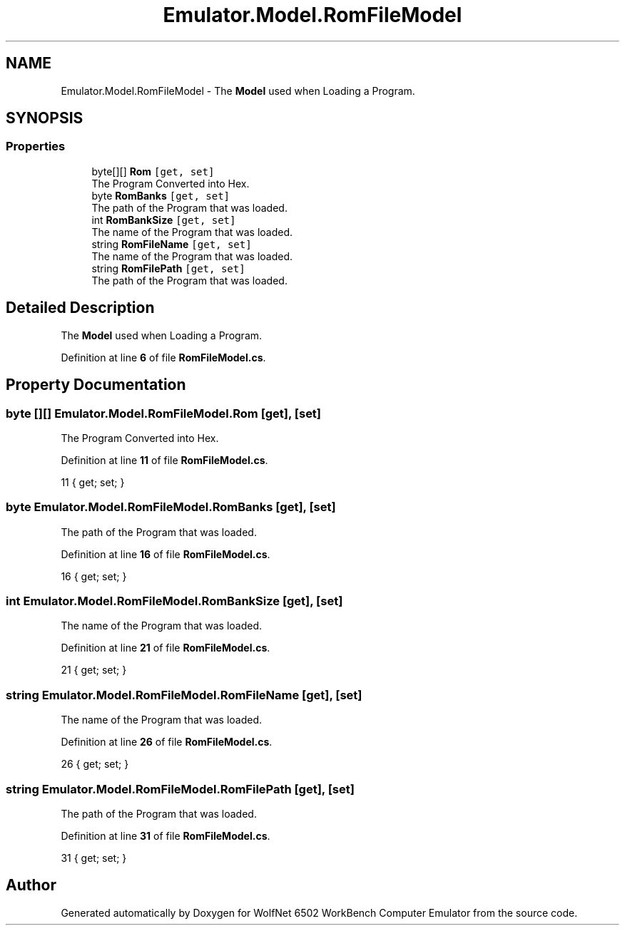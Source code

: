 .TH "Emulator.Model.RomFileModel" 3 "Wed Sep 28 2022" "Version beta" "WolfNet 6502 WorkBench Computer Emulator" \" -*- nroff -*-
.ad l
.nh
.SH NAME
Emulator.Model.RomFileModel \- The \fBModel\fP used when Loading a Program\&.   

.SH SYNOPSIS
.br
.PP
.SS "Properties"

.in +1c
.ti -1c
.RI "byte[][] \fBRom\fP\fC [get, set]\fP"
.br
.RI "The Program Converted into Hex\&.  "
.ti -1c
.RI "byte \fBRomBanks\fP\fC [get, set]\fP"
.br
.RI "The path of the Program that was loaded\&.  "
.ti -1c
.RI "int \fBRomBankSize\fP\fC [get, set]\fP"
.br
.RI "The name of the Program that was loaded\&.  "
.ti -1c
.RI "string \fBRomFileName\fP\fC [get, set]\fP"
.br
.RI "The name of the Program that was loaded\&.  "
.ti -1c
.RI "string \fBRomFilePath\fP\fC [get, set]\fP"
.br
.RI "The path of the Program that was loaded\&.  "
.in -1c
.SH "Detailed Description"
.PP 
The \fBModel\fP used when Loading a Program\&.  
.PP
Definition at line \fB6\fP of file \fBRomFileModel\&.cs\fP\&.
.SH "Property Documentation"
.PP 
.SS "byte [][] Emulator\&.Model\&.RomFileModel\&.Rom\fC [get]\fP, \fC [set]\fP"

.PP
The Program Converted into Hex\&.  
.PP
Definition at line \fB11\fP of file \fBRomFileModel\&.cs\fP\&.
.PP
.nf
11 { get; set; }
.fi
.SS "byte Emulator\&.Model\&.RomFileModel\&.RomBanks\fC [get]\fP, \fC [set]\fP"

.PP
The path of the Program that was loaded\&.  
.PP
Definition at line \fB16\fP of file \fBRomFileModel\&.cs\fP\&.
.PP
.nf
16 { get; set; }
.fi
.SS "int Emulator\&.Model\&.RomFileModel\&.RomBankSize\fC [get]\fP, \fC [set]\fP"

.PP
The name of the Program that was loaded\&.  
.PP
Definition at line \fB21\fP of file \fBRomFileModel\&.cs\fP\&.
.PP
.nf
21 { get; set; }
.fi
.SS "string Emulator\&.Model\&.RomFileModel\&.RomFileName\fC [get]\fP, \fC [set]\fP"

.PP
The name of the Program that was loaded\&.  
.PP
Definition at line \fB26\fP of file \fBRomFileModel\&.cs\fP\&.
.PP
.nf
26 { get; set; }
.fi
.SS "string Emulator\&.Model\&.RomFileModel\&.RomFilePath\fC [get]\fP, \fC [set]\fP"

.PP
The path of the Program that was loaded\&.  
.PP
Definition at line \fB31\fP of file \fBRomFileModel\&.cs\fP\&.
.PP
.nf
31 { get; set; }
.fi


.SH "Author"
.PP 
Generated automatically by Doxygen for WolfNet 6502 WorkBench Computer Emulator from the source code\&.
